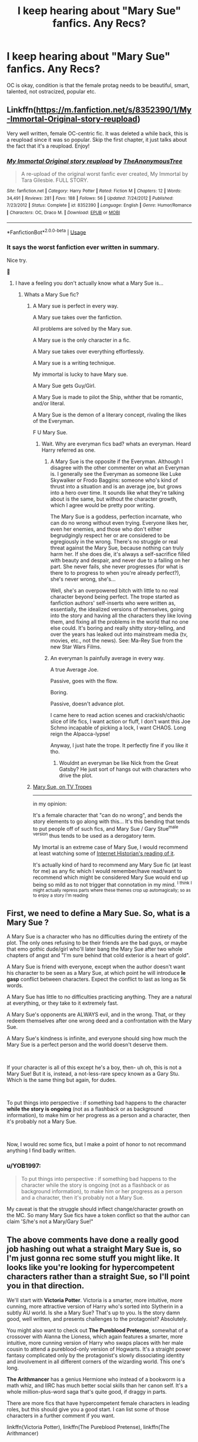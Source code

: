 #+TITLE: I keep hearing about "Mary Sue" fanfics. Any Recs?

* I keep hearing about "Mary Sue" fanfics. Any Recs?
:PROPERTIES:
:Author: brassbirch
:Score: 6
:DateUnix: 1596922619.0
:DateShort: 2020-Aug-09
:FlairText: Recommendation
:END:
OC is okay, condition is that the female protag needs to be beautiful, smart, talented, not ostracized, popular etc.


** Linkffn([[https://m.fanfiction.net/s/8352390/1/My-Immortal-Original-story-reupload]])

Very well written, female OC-centric fic. It was deleted a while back, this is a reupload since it was so popular. Skip the first chapter, it just talks about the fact that it's a reupload. Enjoy!
:PROPERTIES:
:Author: darkpothead
:Score: 10
:DateUnix: 1596924193.0
:DateShort: 2020-Aug-09
:END:

*** [[https://www.fanfiction.net/s/8352390/1/][*/My Immortal Original story reupload/*]] by [[https://www.fanfiction.net/u/2298344/TheAnonymousTree][/TheAnonymousTree/]]

#+begin_quote
  A re-upload of the original worst fanfic ever created, My Immortal by Tara Gilesbie. FULL STORY.
#+end_quote

^{/Site/:} ^{fanfiction.net} ^{*|*} ^{/Category/:} ^{Harry} ^{Potter} ^{*|*} ^{/Rated/:} ^{Fiction} ^{M} ^{*|*} ^{/Chapters/:} ^{12} ^{*|*} ^{/Words/:} ^{34,491} ^{*|*} ^{/Reviews/:} ^{281} ^{*|*} ^{/Favs/:} ^{188} ^{*|*} ^{/Follows/:} ^{56} ^{*|*} ^{/Updated/:} ^{7/24/2012} ^{*|*} ^{/Published/:} ^{7/23/2012} ^{*|*} ^{/Status/:} ^{Complete} ^{*|*} ^{/id/:} ^{8352390} ^{*|*} ^{/Language/:} ^{English} ^{*|*} ^{/Genre/:} ^{Humor/Romance} ^{*|*} ^{/Characters/:} ^{OC,} ^{Draco} ^{M.} ^{*|*} ^{/Download/:} ^{[[http://www.ff2ebook.com/old/ffn-bot/index.php?id=8352390&source=ff&filetype=epub][EPUB]]} ^{or} ^{[[http://www.ff2ebook.com/old/ffn-bot/index.php?id=8352390&source=ff&filetype=mobi][MOBI]]}

--------------

*FanfictionBot*^{2.0.0-beta} | [[https://github.com/tusing/reddit-ffn-bot/wiki/Usage][Usage]]
:PROPERTIES:
:Author: FanfictionBot
:Score: 2
:DateUnix: 1596924210.0
:DateShort: 2020-Aug-09
:END:


*** It says the worst fanfiction ever written in summary.

Nice try.

🤗
:PROPERTIES:
:Author: brassbirch
:Score: 1
:DateUnix: 1596924386.0
:DateShort: 2020-Aug-09
:END:

**** I have a feeling you don't actually know what a Mary Sue is...
:PROPERTIES:
:Author: darkpothead
:Score: 9
:DateUnix: 1596924976.0
:DateShort: 2020-Aug-09
:END:

***** Whats a Mary Sue fic?
:PROPERTIES:
:Author: brassbirch
:Score: 1
:DateUnix: 1596925027.0
:DateShort: 2020-Aug-09
:END:

****** A Mary sue is perfect in every way.

A Mary sue takes over the fanfiction.

All problems are solved by the Mary sue.

A Mary sue is the only character in a fic.

A Mary sue takes over everything effortlessly.

A Mary sue is a writing technique.

My immortal is lucky to have Mary sue.

A Mary Sue gets Guy/Girl.

A Mary Sue is made to pilot the Ship, whther that be romantic, and/or literal.

A Mary Sue is the demon of a literary concept, rivaling the likes of the Everyman.

F U Mary Sue.
:PROPERTIES:
:Author: QwopterMain
:Score: 10
:DateUnix: 1596927815.0
:DateShort: 2020-Aug-09
:END:

******* Wait. Why are everyman fics bad? whats an everyman. Heard Harry referred as one.
:PROPERTIES:
:Author: brassbirch
:Score: 0
:DateUnix: 1596927984.0
:DateShort: 2020-Aug-09
:END:

******** A Mary Sue is the opposite if the Everyman. Although I disagree with the other commenter on what an Everyman is. I generally see the Everyman as someone like Luke Skywalker or Frodo Baggins: someone who's kind of thrust into a situation and is an average joe, but grows into a hero over time. It sounds like what they're talking about is the same, but without the character growth, which I agree would be pretty poor writing.

The Mary Sue is a goddess, perfection incarnate, who can do no wrong without even trying. Everyone likes her, even her enemies, and those who don't either begrudgingly respect her or are considered to be egregiously in the wrong. There's no struggle or real threat against the Mary Sue, because nothing can truly harm her. If she does die, it's always a self-sacrifice filled with beauty and despair, and never due to a failing on her part. She never fails, she never progresses (for what is there to to progress to when you're already perfect?), she's never wrong, she's...

Well, she's an overpowered bitch with little to no real character beyond being perfect. The trope started as fanfiction authors' self-inserts who were written as, essentially, the idealized versions of themselves, going into the story and having all the characters they like loving them, and fixing all the problems in the world that no one else could. It's boring and really shitty story-telling, and over the years has leaked out into mainstream media (tv, movies, etc., not the news). See: Ma-Rey Sue from the new Star Wars Films.
:PROPERTIES:
:Author: darkpothead
:Score: 3
:DateUnix: 1596934119.0
:DateShort: 2020-Aug-09
:END:


******** An everyman Is painfully average in every way.

A true Average Joe.

Passive, goes with the flow.

Boring.

Passive, doesn't advance plot.

I came here to read action scenes and crackish/chaotic slice of life fics, I want action or fluff, I don't want this Joe Schmo incapable of picking a lock, I want CHAOS. Long reign the Alpacca-lypse!

Anyway, I just hate the trope. It perfectly fine if you like it tho.
:PROPERTIES:
:Author: QwopterMain
:Score: 2
:DateUnix: 1596928424.0
:DateShort: 2020-Aug-09
:END:

********* Wouldnt an everyman be like Nick from the Great Gatsby? He just sort of hangs out with characters who drive the plot.
:PROPERTIES:
:Author: brassbirch
:Score: 2
:DateUnix: 1596935693.0
:DateShort: 2020-Aug-09
:END:


****** [[https://tvtropes.org/pmwiki/pmwiki.php/Main/MarySue][Mary Sue, on TV Tropes]]

--------------

in my opinion:

It's a female character that "can do no wrong", and bends the story elements to go along with this... It's this bending that tends to put people off of such fics, and Mary Sue / Gary Stue^{male version} thus tends to be used as a derogatory term.

My Imortal is an extreme case of Mary Sue, I would recommend at least watching some of [[https://www.youtube.com/watch?v=Ffh7cWRrqF4][Internet Historian's reading of it]].

It's actually kind of hard to recommend any Mary Sue fic (at least for me) as any fic which I would remember/have read/want to recommend which might be considered Mary Sue would end up being so mild as to not trigger that connotation in my mind. ^{I think I might actually repress parts where these themes crop up automagically; so as to enjoy a story I'm reading}
:PROPERTIES:
:Author: Erska
:Score: 2
:DateUnix: 1596928100.0
:DateShort: 2020-Aug-09
:END:


** First, we need to define a Mary Sue. So, what is a Mary Sue ?

A Mary Sue is a character who has no difficulties during the entirety of the plot. The only ones refusing to be their friends are the bad guys, or maybe that emo gothic dude/girl who'll later bang the Mary Sue after two whole chapters of angst and "I'm sure behind that cold exterior is a heart of gold".

A Mary Sue is friend with everyone, except when the author doesn't want his character to be seen as a Mary Sue, at which point he will introduce *le gasp* conflict between characters. Expect the conflict to last as long as 5k words.

A Mary Sue has little to no difficulties practicing anything. They are a natural at everything, or they take to it extremely fast.

A Mary Sue's opponents are ALWAYS evil, and in the wrong. That, or they redeem themselves after one wrong deed and a confrontation with the Mary Sue.

A Mary Sue's kindness is infinite, and everyone should sing how much the Mary Sue is a perfect person and the world doesn't deserve them.

​

If your character is all of this except he's a boy, then- uh oh, this is not a Mary Sue! But it is, instead, a not-less-rare specy known as a Gary Stu. Which is the same thing but again, for dudes.

​

To put things into perspective : if something bad happens to the character *while the story is ongoing* (not as a flashback or as background information), to make him or her progress as a person and a character, then it's probably not a Mary Sue.

​

Now, I would rec some fics, but I make a point of honor to not recommand anything I find badly written.
:PROPERTIES:
:Author: White_fri2z
:Score: 6
:DateUnix: 1596930766.0
:DateShort: 2020-Aug-09
:END:

*** u/YOB1997:
#+begin_quote
  To put things into perspective : if something bad happens to the character while the story is ongoing (not as a flashback or as background information), to make him or her progress as a person and a character, then it's probably not a Mary Sue.
#+end_quote

My caveat is that the struggle should inflect change/character growth on the MC. So many Mary Sue fics have a token conflict so that the author can claim 'S/he's not a Mary/Gary Sue!"
:PROPERTIES:
:Author: YOB1997
:Score: 1
:DateUnix: 1596951722.0
:DateShort: 2020-Aug-09
:END:


** The above comments have done a really good job hashing out what a straight Mary Sue is, so I'm just gonna rec some stuff you might like. It looks like you're looking for hypercompetent characters rather than a straight Sue, so I'll point you in that direction.

We'll start with *Victoria Potter*. Victoria is a smarter, more intuitive, more cunning, more attractive version of Harry who's sorted into Slytherin in a subtly AU world. Is she a Mary Sue? That's up to you. Is the story damn good, well written, and presents challenges to the protagonist? Absolutely.

You might also want to check out *The Pureblood Pretense*, somewhat of a crossover with Alanna the Lioness, which again features a smarter, more intuitive, more cunning version of Harry who swaps places with her male cousin to attend a pureblood-only version of Hogwarts. It's a straight power fantasy complicated only by the protagonist's slowly dissociating identity and involvement in all different corners of the wizarding world. This one's long.

*The Arithmancer* has a genius Hermione who instead of a bookworm is a math whiz, and IIRC has much better social skills than her canon self. It's a whole million-plus-word saga that's quite good, if draggy in parts.

There are more fics that have hypercompetent female characters in leading roles, but this should give you a good start. I can list some of those characters in a further comment if you want.

linkffn(Victoria Potter), linkffn(The Pureblood Pretense), linkffn(The Arithmancer)
:PROPERTIES:
:Author: francoisschubert
:Score: 4
:DateUnix: 1596932353.0
:DateShort: 2020-Aug-09
:END:

*** [[https://www.fanfiction.net/s/12713828/1/][*/Victoria Potter/*]] by [[https://www.fanfiction.net/u/883762/Taure][/Taure/]]

#+begin_quote
  Magically talented, Slytherin fem!Harry. Years 1-3 of Victoria Potter's adventures at Hogwarts, with a strong focus on magic, friendship, and boarding school life. Mostly canonical world but avoids rehash of canon plotlines. No bashing, no kid politicians, no 11-year-old romances. First Year complete as of chapter 12.
#+end_quote

^{/Site/:} ^{fanfiction.net} ^{*|*} ^{/Category/:} ^{Harry} ^{Potter} ^{*|*} ^{/Rated/:} ^{Fiction} ^{T} ^{*|*} ^{/Chapters/:} ^{24} ^{*|*} ^{/Words/:} ^{174,159} ^{*|*} ^{/Reviews/:} ^{775} ^{*|*} ^{/Favs/:} ^{1,891} ^{*|*} ^{/Follows/:} ^{2,631} ^{*|*} ^{/Updated/:} ^{6/2} ^{*|*} ^{/Published/:} ^{11/4/2017} ^{*|*} ^{/id/:} ^{12713828} ^{*|*} ^{/Language/:} ^{English} ^{*|*} ^{/Genre/:} ^{Friendship} ^{*|*} ^{/Characters/:} ^{Harry} ^{P.,} ^{Pansy} ^{P.,} ^{Susan} ^{B.,} ^{Daphne} ^{G.} ^{*|*} ^{/Download/:} ^{[[http://www.ff2ebook.com/old/ffn-bot/index.php?id=12713828&source=ff&filetype=epub][EPUB]]} ^{or} ^{[[http://www.ff2ebook.com/old/ffn-bot/index.php?id=12713828&source=ff&filetype=mobi][MOBI]]}

--------------

[[https://www.fanfiction.net/s/7613196/1/][*/The Pureblood Pretense/*]] by [[https://www.fanfiction.net/u/3489773/murkybluematter][/murkybluematter/]]

#+begin_quote
  Harriett Potter dreams of going to Hogwarts, but in an AU where the school only accepts purebloods, the only way to reach her goal is to switch places with her pureblood cousin---the only problem? Her cousin is a boy. Alanna the Lioness take on HP.
#+end_quote

^{/Site/:} ^{fanfiction.net} ^{*|*} ^{/Category/:} ^{Harry} ^{Potter} ^{*|*} ^{/Rated/:} ^{Fiction} ^{T} ^{*|*} ^{/Chapters/:} ^{22} ^{*|*} ^{/Words/:} ^{229,389} ^{*|*} ^{/Reviews/:} ^{1,089} ^{*|*} ^{/Favs/:} ^{2,761} ^{*|*} ^{/Follows/:} ^{1,136} ^{*|*} ^{/Updated/:} ^{6/20/2012} ^{*|*} ^{/Published/:} ^{12/5/2011} ^{*|*} ^{/Status/:} ^{Complete} ^{*|*} ^{/id/:} ^{7613196} ^{*|*} ^{/Language/:} ^{English} ^{*|*} ^{/Genre/:} ^{Adventure/Friendship} ^{*|*} ^{/Characters/:} ^{Harry} ^{P.,} ^{Draco} ^{M.} ^{*|*} ^{/Download/:} ^{[[http://www.ff2ebook.com/old/ffn-bot/index.php?id=7613196&source=ff&filetype=epub][EPUB]]} ^{or} ^{[[http://www.ff2ebook.com/old/ffn-bot/index.php?id=7613196&source=ff&filetype=mobi][MOBI]]}

--------------

[[https://www.fanfiction.net/s/10070079/1/][*/The Arithmancer/*]] by [[https://www.fanfiction.net/u/5339762/White-Squirrel][/White Squirrel/]]

#+begin_quote
  Hermione grows up as a maths whiz instead of a bookworm and tests into Arithmancy in her first year. With the help of her friends and Professor Vector, she puts her superhuman spellcrafting skills to good use in the fight against Voldemort. Years 1-4. Sequel posted.
#+end_quote

^{/Site/:} ^{fanfiction.net} ^{*|*} ^{/Category/:} ^{Harry} ^{Potter} ^{*|*} ^{/Rated/:} ^{Fiction} ^{T} ^{*|*} ^{/Chapters/:} ^{84} ^{*|*} ^{/Words/:} ^{529,133} ^{*|*} ^{/Reviews/:} ^{4,686} ^{*|*} ^{/Favs/:} ^{6,085} ^{*|*} ^{/Follows/:} ^{4,105} ^{*|*} ^{/Updated/:} ^{8/22/2015} ^{*|*} ^{/Published/:} ^{1/31/2014} ^{*|*} ^{/Status/:} ^{Complete} ^{*|*} ^{/id/:} ^{10070079} ^{*|*} ^{/Language/:} ^{English} ^{*|*} ^{/Characters/:} ^{Harry} ^{P.,} ^{Ron} ^{W.,} ^{Hermione} ^{G.,} ^{S.} ^{Vector} ^{*|*} ^{/Download/:} ^{[[http://www.ff2ebook.com/old/ffn-bot/index.php?id=10070079&source=ff&filetype=epub][EPUB]]} ^{or} ^{[[http://www.ff2ebook.com/old/ffn-bot/index.php?id=10070079&source=ff&filetype=mobi][MOBI]]}

--------------

*FanfictionBot*^{2.0.0-beta} | [[https://github.com/tusing/reddit-ffn-bot/wiki/Usage][Usage]]
:PROPERTIES:
:Author: FanfictionBot
:Score: 1
:DateUnix: 1596932369.0
:DateShort: 2020-Aug-09
:END:


*** Yeah. I was looking for hyper competent female protags.

Thank you!
:PROPERTIES:
:Author: brassbirch
:Score: 1
:DateUnix: 1596932502.0
:DateShort: 2020-Aug-09
:END:

**** Try Alexandra Quick as well, actually. No guarantees you'll like it, because the protagonist is realistically immature and puts off many people who try to read it, but for me it's the best-written thing in the fandom and a really fun read, even if it's barely fanfiction.

linkffn(Alexandra Quick and the Thorn Circle)
:PROPERTIES:
:Author: francoisschubert
:Score: 2
:DateUnix: 1596932891.0
:DateShort: 2020-Aug-09
:END:


** Pretty much any Hermione-centric fic.
:PROPERTIES:
:Author: YOB1997
:Score: 3
:DateUnix: 1596951512.0
:DateShort: 2020-Aug-09
:END:
